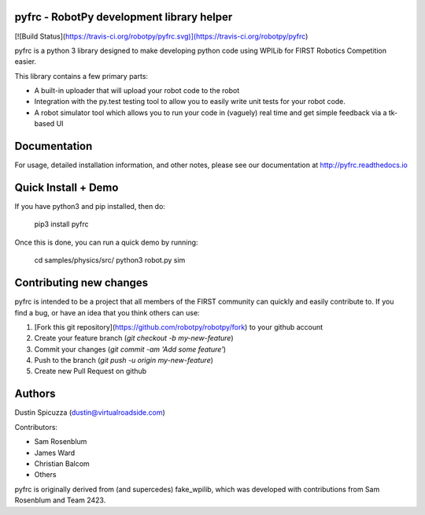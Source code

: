 pyfrc - RobotPy development library helper
==========================================

[![Build Status](https://travis-ci.org/robotpy/pyfrc.svg)](https://travis-ci.org/robotpy/pyfrc)

pyfrc is a python 3 library designed to make developing python code using WPILib for
FIRST Robotics Competition easier.

This library contains a few primary parts:

* A built-in uploader that will upload your robot code to the robot
* Integration with the py.test testing tool to allow you to easily write unit
  tests for your robot code.
* A robot simulator tool which allows you to run your code in (vaguely) real
  time and get simple feedback via a tk-based UI

Documentation
=============

For usage, detailed installation information, and other notes, please see
our documentation at http://pyfrc.readthedocs.io

Quick Install + Demo
====================

If you have python3 and pip installed, then do:

    pip3 install pyfrc

Once this is done, you can run a quick demo by running:

    cd samples/physics/src/
    python3 robot.py sim


Contributing new changes
========================

pyfrc is intended to be a project that all members of the FIRST community can
quickly and easily contribute to. If you find a bug, or have an idea that you
think others can use:

1. [Fork this git repository](https://github.com/robotpy/robotpy/fork) to your github account
2. Create your feature branch (`git checkout -b my-new-feature`)
3. Commit your changes (`git commit -am 'Add some feature'`)
4. Push to the branch (`git push -u origin my-new-feature`)
5. Create new Pull Request on github


Authors
=======

Dustin Spicuzza (dustin@virtualroadside.com)

Contributors:

* Sam Rosenblum
* James Ward
* Christian Balcom
* Others

pyfrc is originally derived from (and supercedes) fake_wpilib, which was
developed with contributions from Sam Rosenblum and Team 2423. 


